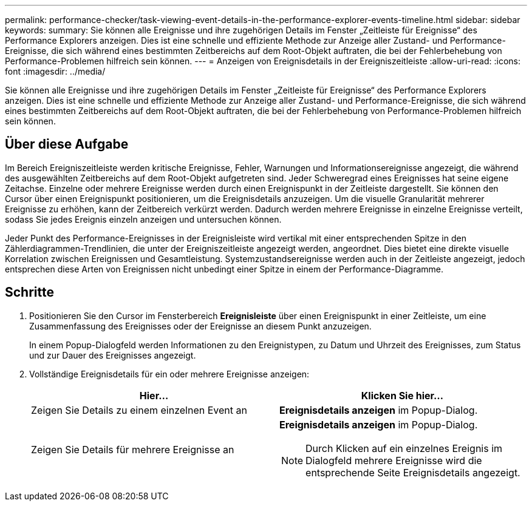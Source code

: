 ---
permalink: performance-checker/task-viewing-event-details-in-the-performance-explorer-events-timeline.html 
sidebar: sidebar 
keywords:  
summary: Sie können alle Ereignisse und ihre zugehörigen Details im Fenster „Zeitleiste für Ereignisse“ des Performance Explorers anzeigen. Dies ist eine schnelle und effiziente Methode zur Anzeige aller Zustand- und Performance-Ereignisse, die sich während eines bestimmten Zeitbereichs auf dem Root-Objekt auftraten, die bei der Fehlerbehebung von Performance-Problemen hilfreich sein können. 
---
= Anzeigen von Ereignisdetails in der Ereigniszeitleiste
:allow-uri-read: 
:icons: font
:imagesdir: ../media/


[role="lead"]
Sie können alle Ereignisse und ihre zugehörigen Details im Fenster „Zeitleiste für Ereignisse“ des Performance Explorers anzeigen. Dies ist eine schnelle und effiziente Methode zur Anzeige aller Zustand- und Performance-Ereignisse, die sich während eines bestimmten Zeitbereichs auf dem Root-Objekt auftraten, die bei der Fehlerbehebung von Performance-Problemen hilfreich sein können.



== Über diese Aufgabe

Im Bereich Ereigniszeitleiste werden kritische Ereignisse, Fehler, Warnungen und Informationsereignisse angezeigt, die während des ausgewählten Zeitbereichs auf dem Root-Objekt aufgetreten sind. Jeder Schweregrad eines Ereignisses hat seine eigene Zeitachse. Einzelne oder mehrere Ereignisse werden durch einen Ereignispunkt in der Zeitleiste dargestellt. Sie können den Cursor über einen Ereignispunkt positionieren, um die Ereignisdetails anzuzeigen. Um die visuelle Granularität mehrerer Ereignisse zu erhöhen, kann der Zeitbereich verkürzt werden. Dadurch werden mehrere Ereignisse in einzelne Ereignisse verteilt, sodass Sie jedes Ereignis einzeln anzeigen und untersuchen können.

Jeder Punkt des Performance-Ereignisses in der Ereignisleiste wird vertikal mit einer entsprechenden Spitze in den Zählerdiagrammen-Trendlinien, die unter der Ereigniszeitleiste angezeigt werden, angeordnet. Dies bietet eine direkte visuelle Korrelation zwischen Ereignissen und Gesamtleistung. Systemzustandsereignisse werden auch in der Zeitleiste angezeigt, jedoch entsprechen diese Arten von Ereignissen nicht unbedingt einer Spitze in einem der Performance-Diagramme.



== Schritte

. Positionieren Sie den Cursor im Fensterbereich *Ereignisleiste* über einen Ereignispunkt in einer Zeitleiste, um eine Zusammenfassung des Ereignisses oder der Ereignisse an diesem Punkt anzuzeigen.
+
In einem Popup-Dialogfeld werden Informationen zu den Ereignistypen, zu Datum und Uhrzeit des Ereignisses, zum Status und zur Dauer des Ereignisses angezeigt.

. Vollständige Ereignisdetails für ein oder mehrere Ereignisse anzeigen:
+
[cols="1a,1a"]
|===
| Hier... | Klicken Sie hier... 


 a| 
Zeigen Sie Details zu einem einzelnen Event an
 a| 
*Ereignisdetails anzeigen* im Popup-Dialog.



 a| 
Zeigen Sie Details für mehrere Ereignisse an
 a| 
*Ereignisdetails anzeigen* im Popup-Dialog.

[NOTE]
====
Durch Klicken auf ein einzelnes Ereignis im Dialogfeld mehrere Ereignisse wird die entsprechende Seite Ereignisdetails angezeigt.

====
|===

